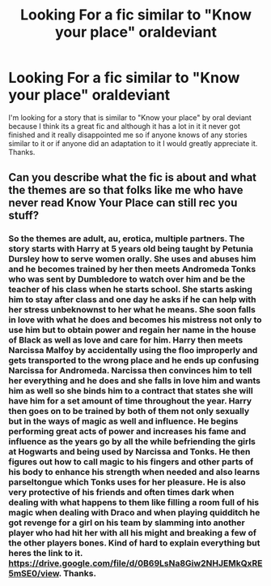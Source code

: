 #+TITLE: Looking For a fic similar to "Know your place" oraldeviant

* Looking For a fic similar to "Know your place" oraldeviant
:PROPERTIES:
:Author: knowyourplacefan
:Score: 3
:DateUnix: 1489278662.0
:DateShort: 2017-Mar-12
:FlairText: Request
:END:
I'm looking for a story that is similar to "Know your place" by oral deviant because I think its a great fic and although it has a lot in it it never got finished and it really disappointed me so if anyone knows of any stories similar to it or if anyone did an adaptation to it I would greatly appreciate it. Thanks.


** Can you describe what the fic is about and what the themes are so that folks like me who have never read Know Your Place can still rec you stuff?
:PROPERTIES:
:Score: 6
:DateUnix: 1489289503.0
:DateShort: 2017-Mar-12
:END:

*** So the themes are adult, au, erotica, multiple partners. The story starts with Harry at 5 years old being taught by Petunia Dursley how to serve women orally. She uses and abuses him and he becomes trained by her then meets Andromeda Tonks who was sent by Dumbledore to watch over him and be the teacher of his class when he starts school. She starts asking him to stay after class and one day he asks if he can help with her stress unbeknownst to her what he means. She soon falls in love with what he does and becomes his mistress not only to use him but to obtain power and regain her name in the house of Black as well as love and care for him. Harry then meets Narcissa Malfoy by accidentally using the floo improperly and gets transported to the wrong place and he ends up confusing Narcissa for Andromeda. Narcissa then convinces him to tell her everything and he does and she falls in love him and wants him as well so she binds him to a contract that states she will have him for a set amount of time throughout the year. Harry then goes on to be trained by both of them not only sexually but in the ways of magic as well and influence. He begins performing great acts of power and increases his fame and influence as the years go by all the while befriending the girls at Hogwarts and being used by Narcissa and Tonks. He then figures out how to call magic to his fingers and other parts of his body to enhance his strength when needed and also learns parseltongue which Tonks uses for her pleasure. He is also very protective of his friends and often times dark when dealing with what happens to them like filling a room full of his magic when dealing with Draco and when playing quidditch he got revenge for a girl on his team by slamming into another player who had hit her with all his might and breaking a few of the other players bones. Kind of hard to explain everything but heres the link to it. [[https://drive.google.com/file/d/0B69LsNa8Giw2NHJEMkQxRE5mSE0/view]]. Thanks.
:PROPERTIES:
:Author: knowyourplacefan
:Score: 1
:DateUnix: 1489362898.0
:DateShort: 2017-Mar-13
:END:
